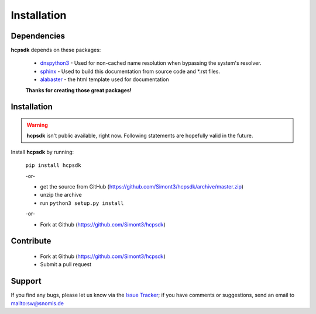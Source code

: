 Installation
============

Dependencies
------------

**hcpsdk** depends on these packages:

    *   `dnspython3 <http://www.dnspython.org>`_ -  Used for non-cached name
        resolution when bypassing the system's resolver.

    *   `sphinx <http://sphinx-doc.org>`_ -  Used to build this documentation
        from source code and \*.rst files.

    *   `alabaster <https://github.com/bitprophet/alabaster>`_ - the html template
        used for documentation

    **Thanks for creating those great packages!**

Installation
------------

.. Warning::

    **hcpsdk** isn't public available, right now. Following statements are
    hopefully valid in the future.

Install **hcpsdk** by running:

    ``pip install hcpsdk``

    -or-

    *   get the source from GitHub (https://github.com/Simont3/hcpsdk/archive/master.zip)
    *   unzip the archive
    *   run ``python3 setup.py install``

    -or-

    *   Fork at Github (https://github.com/Simont3/hcpsdk)

Contribute
----------

    *   Fork at Github (https://github.com/Simont3/hcpsdk)
    *   Submit a pull request

Support
-------

If you find any bugs, please let us know via the
`Issue Tracker <https://github.com/simont3/hcpsdk/issues>`_;
if you have comments or suggestions, send an email to `<sw@snomis.de>`_

